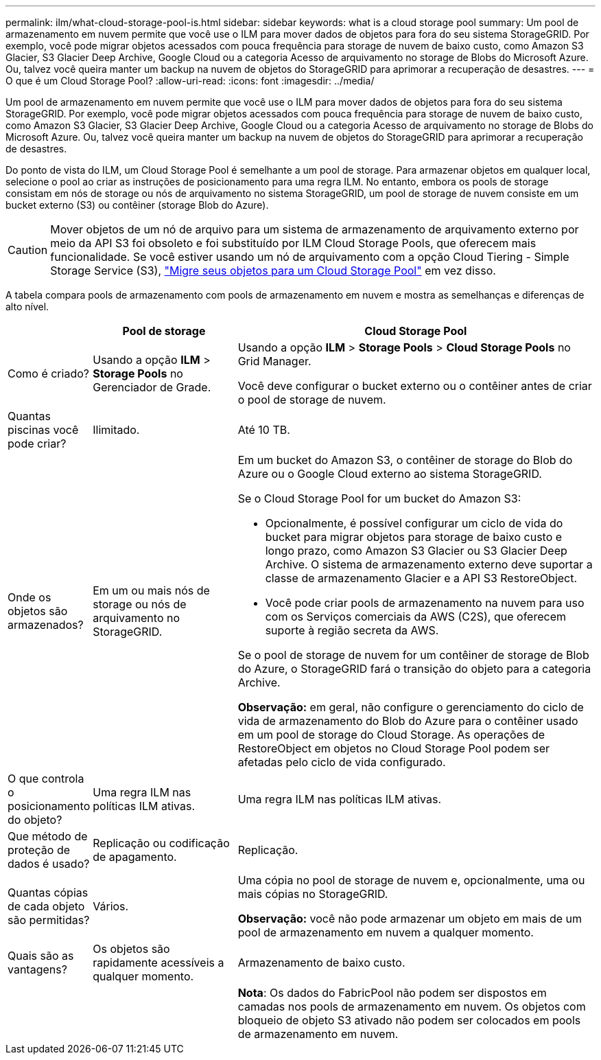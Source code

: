 ---
permalink: ilm/what-cloud-storage-pool-is.html 
sidebar: sidebar 
keywords: what is a cloud storage pool 
summary: Um pool de armazenamento em nuvem permite que você use o ILM para mover dados de objetos para fora do seu sistema StorageGRID. Por exemplo, você pode migrar objetos acessados com pouca frequência para storage de nuvem de baixo custo, como Amazon S3 Glacier, S3 Glacier Deep Archive, Google Cloud ou a categoria Acesso de arquivamento no storage de Blobs do Microsoft Azure. Ou, talvez você queira manter um backup na nuvem de objetos do StorageGRID para aprimorar a recuperação de desastres. 
---
= O que é um Cloud Storage Pool?
:allow-uri-read: 
:icons: font
:imagesdir: ../media/


[role="lead"]
Um pool de armazenamento em nuvem permite que você use o ILM para mover dados de objetos para fora do seu sistema StorageGRID. Por exemplo, você pode migrar objetos acessados com pouca frequência para storage de nuvem de baixo custo, como Amazon S3 Glacier, S3 Glacier Deep Archive, Google Cloud ou a categoria Acesso de arquivamento no storage de Blobs do Microsoft Azure. Ou, talvez você queira manter um backup na nuvem de objetos do StorageGRID para aprimorar a recuperação de desastres.

Do ponto de vista do ILM, um Cloud Storage Pool é semelhante a um pool de storage. Para armazenar objetos em qualquer local, selecione o pool ao criar as instruções de posicionamento para uma regra ILM. No entanto, embora os pools de storage consistam em nós de storage ou nós de arquivamento no sistema StorageGRID, um pool de storage de nuvem consiste em um bucket externo (S3) ou contêiner (storage Blob do Azure).

[CAUTION]
====
Mover objetos de um nó de arquivo para um sistema de armazenamento de arquivamento externo por meio da API S3 foi obsoleto e foi substituído por ILM Cloud Storage Pools, que oferecem mais funcionalidade. Se você estiver usando um nó de arquivamento com a opção Cloud Tiering - Simple Storage Service (S3), link:../admin/migrating-objects-from-cloud-tiering-s3-to-cloud-storage-pool.html["Migre seus objetos para um Cloud Storage Pool"] em vez disso.

====
A tabela compara pools de armazenamento com pools de armazenamento em nuvem e mostra as semelhanças e diferenças de alto nível.

[cols="1a,2a,5a"]
|===
|  | Pool de storage | Cloud Storage Pool 


 a| 
Como é criado?
 a| 
Usando a opção *ILM* > *Storage Pools* no Gerenciador de Grade.
 a| 
Usando a opção *ILM* > *Storage Pools* > *Cloud Storage Pools* no Grid Manager.

Você deve configurar o bucket externo ou o contêiner antes de criar o pool de storage de nuvem.



 a| 
Quantas piscinas você pode criar?
 a| 
Ilimitado.
 a| 
Até 10 TB.



 a| 
Onde os objetos são armazenados?
 a| 
Em um ou mais nós de storage ou nós de arquivamento no StorageGRID.
 a| 
Em um bucket do Amazon S3, o contêiner de storage do Blob do Azure ou o Google Cloud externo ao sistema StorageGRID.

Se o Cloud Storage Pool for um bucket do Amazon S3:

* Opcionalmente, é possível configurar um ciclo de vida do bucket para migrar objetos para storage de baixo custo e longo prazo, como Amazon S3 Glacier ou S3 Glacier Deep Archive. O sistema de armazenamento externo deve suportar a classe de armazenamento Glacier e a API S3 RestoreObject.
* Você pode criar pools de armazenamento na nuvem para uso com os Serviços comerciais da AWS (C2S), que oferecem suporte à região secreta da AWS.


Se o pool de storage de nuvem for um contêiner de storage de Blob do Azure, o StorageGRID fará o transição do objeto para a categoria Archive.

*Observação:* em geral, não configure o gerenciamento do ciclo de vida de armazenamento do Blob do Azure para o contêiner usado em um pool de storage do Cloud Storage. As operações de RestoreObject em objetos no Cloud Storage Pool podem ser afetadas pelo ciclo de vida configurado.



 a| 
O que controla o posicionamento do objeto?
 a| 
Uma regra ILM nas políticas ILM ativas.
 a| 
Uma regra ILM nas políticas ILM ativas.



 a| 
Que método de proteção de dados é usado?
 a| 
Replicação ou codificação de apagamento.
 a| 
Replicação.



 a| 
Quantas cópias de cada objeto são permitidas?
 a| 
Vários.
 a| 
Uma cópia no pool de storage de nuvem e, opcionalmente, uma ou mais cópias no StorageGRID.

*Observação:* você não pode armazenar um objeto em mais de um pool de armazenamento em nuvem a qualquer momento.



 a| 
Quais são as vantagens?
 a| 
Os objetos são rapidamente acessíveis a qualquer momento.
 a| 
Armazenamento de baixo custo.



 a| 
 a| 
 a| 
*Nota*: Os dados do FabricPool não podem ser dispostos em camadas nos pools de armazenamento em nuvem. Os objetos com bloqueio de objeto S3 ativado não podem ser colocados em pools de armazenamento em nuvem.

|===